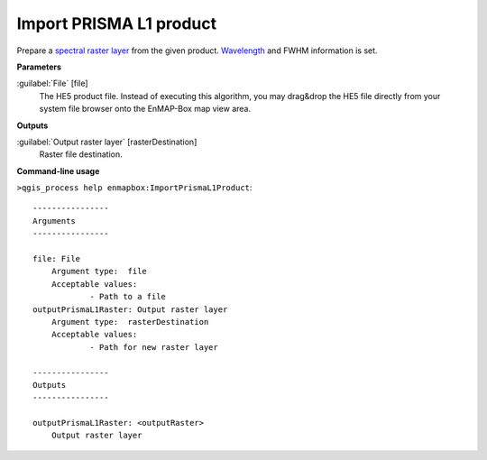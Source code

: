 .. _Import PRISMA L1 product:

************************
Import PRISMA L1 product
************************

Prepare a `spectral raster layer <https://enmap-box.readthedocs.io/en/latest/general/glossary.html#term-spectral-raster-layer>`_ from the given product. `Wavelength <https://enmap-box.readthedocs.io/en/latest/general/glossary.html#term-wavelength>`_ and FWHM information is set.

**Parameters**


:guilabel:`File` [file]
    The HE5 product file.
    Instead of executing this algorithm, you may drag&drop the HE5 file directly from your system file browser onto the EnMAP-Box map view area.

**Outputs**


:guilabel:`Output raster layer` [rasterDestination]
    Raster file destination.

**Command-line usage**

``>qgis_process help enmapbox:ImportPrismaL1Product``::

    ----------------
    Arguments
    ----------------
    
    file: File
    	Argument type:	file
    	Acceptable values:
    		- Path to a file
    outputPrismaL1Raster: Output raster layer
    	Argument type:	rasterDestination
    	Acceptable values:
    		- Path for new raster layer
    
    ----------------
    Outputs
    ----------------
    
    outputPrismaL1Raster: <outputRaster>
    	Output raster layer
    
    